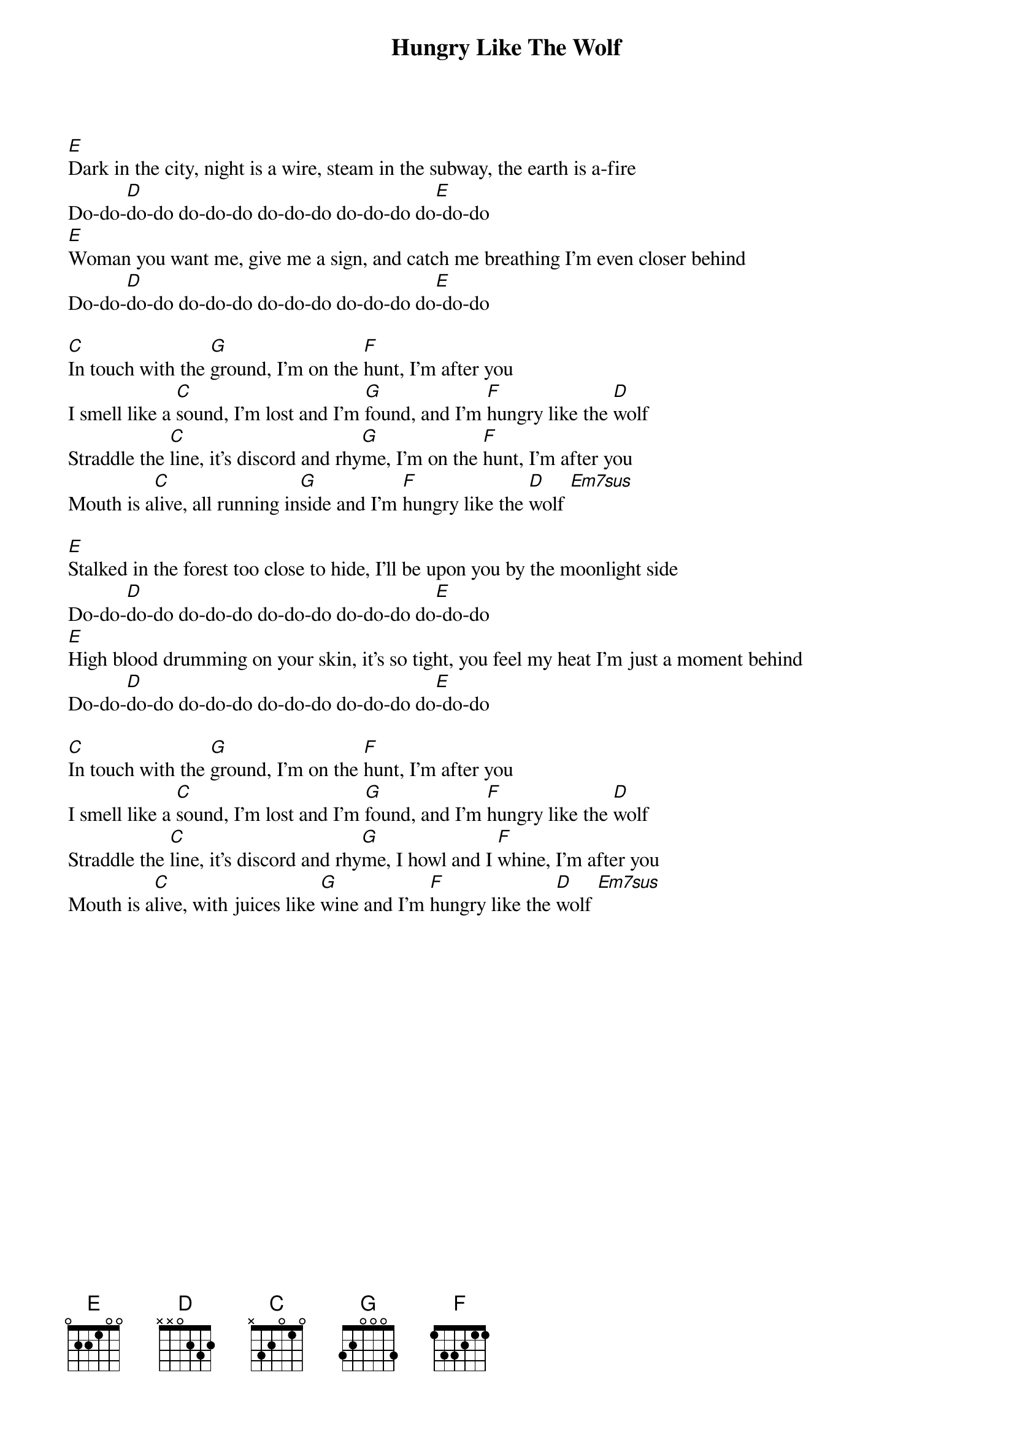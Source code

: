 # Mario Dorion (Mario.Dorion@Canada.Sun.Com)
{title: Hungry Like The Wolf}
{artist: Duran Duran}
{define: Em7sus 1 0 0 2 0 2 0 }

[E]Dark in the city, night is a wire, steam in the subway, the earth is a-fire
Do-do-[D]do-do do-do-do do-do-do do-do-do do[E]-do-do
[E]Woman you want me, give me a sign, and catch me breathing I'm even closer behind
Do-do-[D]do-do do-do-do do-do-do do-do-do do[E]-do-do

[C]In touch with the [G]ground, I'm on the [F]hunt, I'm after you
I smell like a [C]sound, I'm lost and I'm [G]found, and I'm [F]hungry like the [D]wolf
Straddle the [C]line, it's discord and rhy[G]me, I'm on the [F]hunt, I'm after you
Mouth is a[C]live, all running in[G]side and I'm [F]hungry like the [D]wolf [Em7sus]

[E]Stalked in the forest too close to hide, I'll be upon you by the moonlight side
Do-do-[D]do-do do-do-do do-do-do do-do-do do[E]-do-do
[E]High blood drumming on your skin, it's so tight, you feel my heat I'm just a moment behind
Do-do-[D]do-do do-do-do do-do-do do-do-do do[E]-do-do

[C]In touch with the [G]ground, I'm on the [F]hunt, I'm after you
I smell like a [C]sound, I'm lost and I'm [G]found, and I'm [F]hungry like the [D]wolf
Straddle the [C]line, it's discord and rhy[G]me, I howl and I [F]whine, I'm after you
Mouth is a[C]live, with juices like [G]wine and I'm [F]hungry like the [D]wolf [Em7sus]

